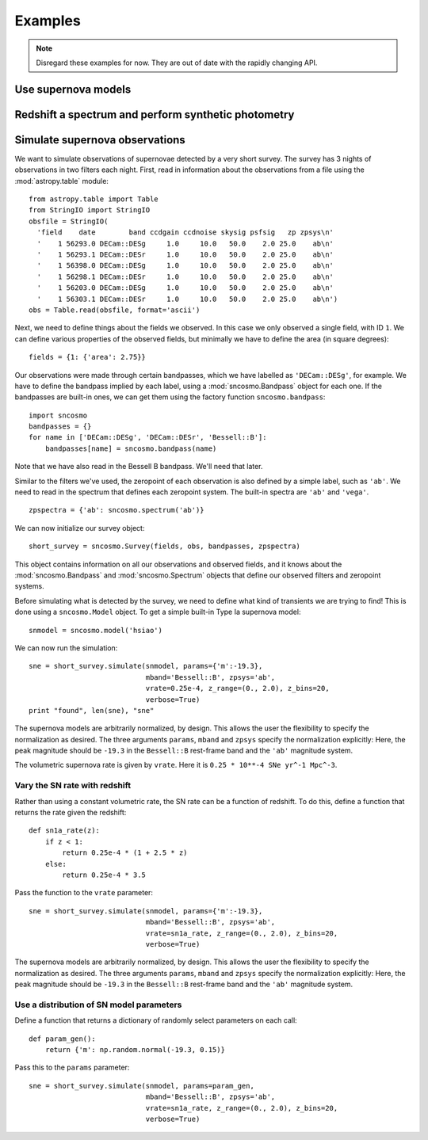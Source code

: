********
Examples
********

.. note:: Disregard these examples for now. They are out of date with the
          rapidly changing API.

Use supernova models
====================

Redshift a spectrum and perform synthetic photometry
====================================================


Simulate supernova observations
===============================

We want to simulate observations of supernovae detected by a very
short survey. The survey has 3 nights of observations in two
filters each night. First, read in information about the observations
from a file using the :mod:`astropy.table` module::

  from astropy.table import Table
  from StringIO import StringIO
  obsfile = StringIO(
    'field    date        band ccdgain ccdnoise skysig psfsig   zp zpsys\n'
    '    1 56293.0 DECam::DESg     1.0     10.0   50.0    2.0 25.0    ab\n'
    '    1 56293.1 DECam::DESr     1.0     10.0   50.0    2.0 25.0    ab\n'
    '    1 56398.0 DECam::DESg     1.0     10.0   50.0    2.0 25.0    ab\n'
    '    1 56298.1 DECam::DESr     1.0     10.0   50.0    2.0 25.0    ab\n'
    '    1 56203.0 DECam::DESg     1.0     10.0   50.0    2.0 25.0    ab\n'
    '    1 56303.1 DECam::DESr     1.0     10.0   50.0    2.0 25.0    ab\n')
  obs = Table.read(obsfile, format='ascii')

Next, we need to define things about the fields we observed. In this case we
only observed a single field, with ID ``1``. We can define various properties
of the observed fields, but minimally we have to define the area
(in square degrees)::

  fields = {1: {'area': 2.75}}

Our observations were made through certain bandpasses, which we have
labelled as ``'DECam::DESg'``, for example. We have to define the
bandpass implied by each label, using a :mod:`sncosmo.Bandpass` object
for each one. If the bandpasses are built-in ones, we can get them
using the factory function ``sncosmo.bandpass``::

  import sncosmo
  bandpasses = {}
  for name in ['DECam::DESg', 'DECam::DESr', 'Bessell::B']:
      bandpasses[name] = sncosmo.bandpass(name)

Note that we have also read in the Bessell B bandpass. We'll need that later.

Similar to the filters we've used, the zeropoint of each observation
is also defined by a simple label, such as ``'ab'``. We need to read
in the spectrum that defines each zeropoint system. The built-in
spectra are ``'ab'`` and ``'vega'``. ::

  zpspectra = {'ab': sncosmo.spectrum('ab')}

We can now initialize our survey object::

  short_survey = sncosmo.Survey(fields, obs, bandpasses, zpspectra)

This object contains information on all our observations and observed
fields, and it knows about the :mod:`sncosmo.Bandpass` and
:mod:`sncosmo.Spectrum` objects that define our observed filters and
zeropoint systems.

Before simulating what is detected by the survey, we need to define what kind of transients we are trying to find! This is done using a ``sncosmo.Model`` object. To get a simple built-in Type Ia supernova model::

  snmodel = sncosmo.model('hsiao')

We can now run the simulation::

  sne = short_survey.simulate(snmodel, params={'m':-19.3},
                              mband='Bessell::B', zpsys='ab',
                              vrate=0.25e-4, z_range=(0., 2.0), z_bins=20,
			      verbose=True)
  print "found", len(sne), "sne"

The supernova models are arbitrarily normalized, by design. This
allows the user the flexibility to specify the normalization as
desired. The three arguments ``params``, ``mband`` and ``zpsys``
specify the normalization explicitly: Here, the peak magnitude should
be ``-19.3`` in the ``Bessell::B`` rest-frame band and the ``'ab'``
magnitude system.

The volumetric supernova rate is given by ``vrate``. Here it is
``0.25 * 10**-4 SNe yr^-1 Mpc^-3``.




Vary the SN rate with redshift
------------------------------

Rather than using a constant volumetric rate, the SN rate can be a function of redshift. To do this, define a function that returns the rate given the redshift::

  def sn1a_rate(z):
      if z < 1:
          return 0.25e-4 * (1 + 2.5 * z)
      else:
          return 0.25e-4 * 3.5

Pass the function to the ``vrate`` parameter::

  sne = short_survey.simulate(snmodel, params={'m':-19.3},
                              mband='Bessell::B', zpsys='ab',
                              vrate=sn1a_rate, z_range=(0., 2.0), z_bins=20,
			      verbose=True)

The supernova models are arbitrarily normalized, by design. This allows the user the flexibility to specify the normalization as desired. The three arguments ``params``, ``mband`` and ``zpsys`` specify the normalization explicitly: Here, the peak magnitude should be ``-19.3`` in the ``Bessell::B`` rest-frame band and the ``'ab'`` magnitude system.


Use a distribution of SN model parameters
-----------------------------------------

Define a function that returns a dictionary of randomly select
parameters on each call::

  def param_gen():
      return {'m': np.random.normal(-19.3, 0.15)}

Pass this to the ``params`` parameter::

  sne = short_survey.simulate(snmodel, params=param_gen,
                              mband='Bessell::B', zpsys='ab',
                              vrate=sn1a_rate, z_range=(0., 2.0), z_bins=20,
			      verbose=True)
